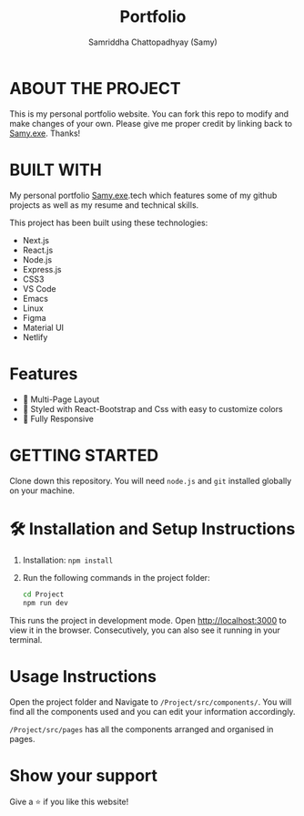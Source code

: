 #+TITLE: Portfolio
#+AUTHOR: Samriddha Chattopadhyay (Samy)

* ABOUT THE PROJECT

This is my personal portfolio website. You can fork this repo to modify and make changes of your own. Please give me proper credit by linking back to [[https://github.com/Samyc2002][Samy.exe]]. Thanks!

* BUILT WITH

My personal portfolio [[https://github.com/Samyc2002][Samy.exe]].tech which features some of my github projects as well as my resume and technical skills.

This project has been built using these technologies:
+ Next.js
+ React.js
+ Node.js
+ Express.js
+ CSS3
+ VS Code
+ Emacs
+ Linux
+ Figma
+ Material UI
+ Netlify

* Features

+ 📖 Multi-Page Layout
+ 🎨 Styled with React-Bootstrap and Css with easy to customize colors
+ 📱 Fully Responsive

* GETTING STARTED
Clone down this repository. You will need ~node.js~ and ~git~ installed globally on your machine.

* 🛠 Installation and Setup Instructions
 1. Installation: ~npm install~
 2. Run the following commands in the project folder:
    #+begin_src bash
        cd Project
        npm run dev
    #+end_src

This runs the project in development mode.
Open http://localhost:3000 to view it in the browser. Consecutively, you can also see it running in your terminal.

* Usage Instructions

Open the project folder and Navigate to ~/Project/src/components/~.
You will find all the components used and you can edit your information accordingly.

~/Project/src/pages~ has all the components arranged and organised in pages.

* Show your support
Give a ⭐ if you like this website!
